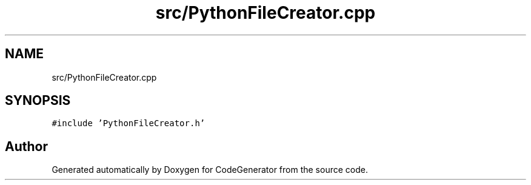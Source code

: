 .TH "src/PythonFileCreator.cpp" 3 "Tue Aug 24 2021" "CodeGenerator" \" -*- nroff -*-
.ad l
.nh
.SH NAME
src/PythonFileCreator.cpp
.SH SYNOPSIS
.br
.PP
\fC#include 'PythonFileCreator\&.h'\fP
.br

.SH "Author"
.PP 
Generated automatically by Doxygen for CodeGenerator from the source code\&.
